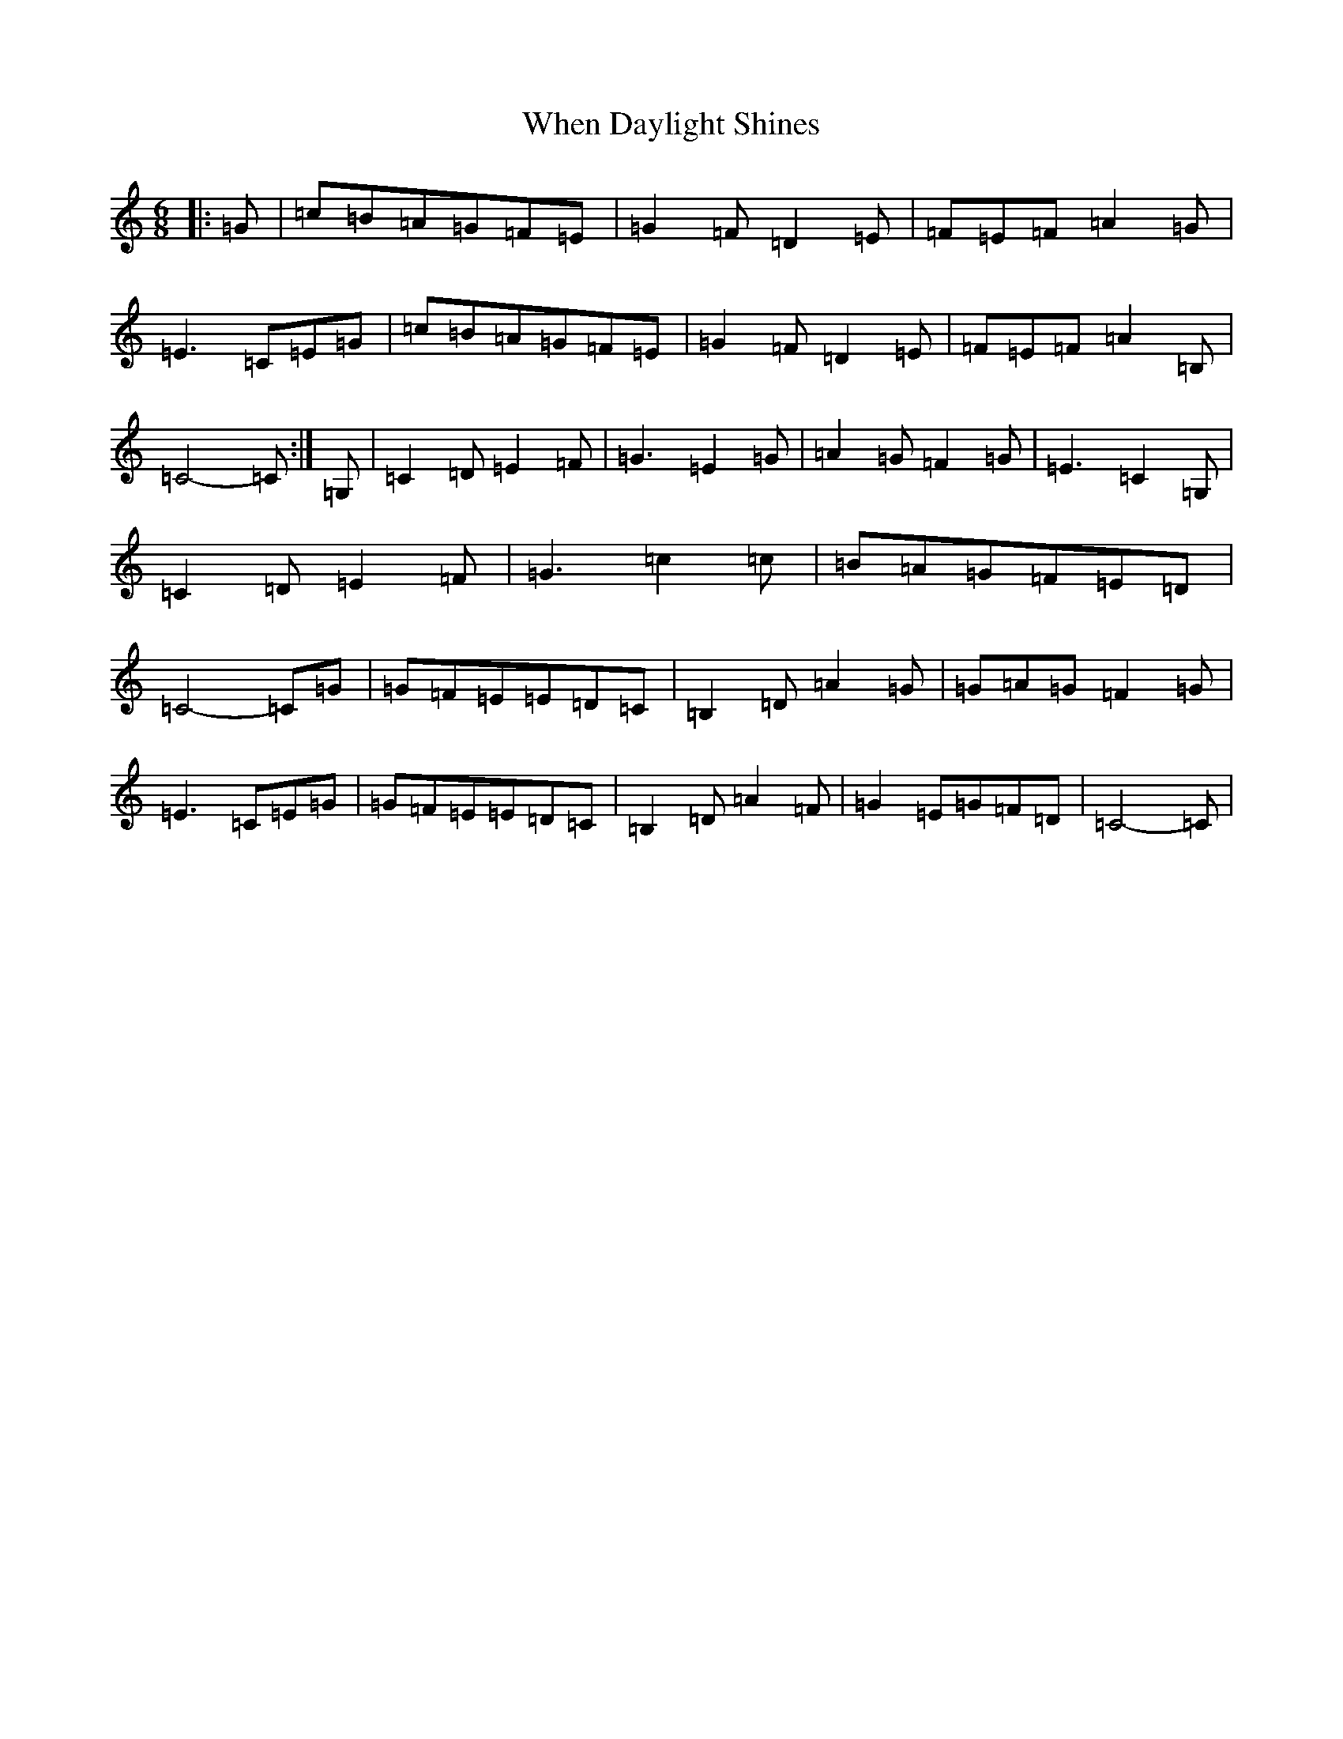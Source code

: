 X: 22347
T: When Daylight Shines
S: https://thesession.org/tunes/11519#setting11519
R: jig
M:6/8
L:1/8
K: C Major
|:=G|=c=B=A=G=F=E|=G2=F=D2=E|=F=E=F=A2=G|=E3=C=E=G|=c=B=A=G=F=E|=G2=F=D2=E|=F=E=F=A2=B,|=C4-=C:|=G,|=C2=D=E2=F|=G3=E2=G|=A2=G=F2=G|=E3=C2=G,|=C2=D=E2=F|=G3=c2=c|=B=A=G=F=E=D|=C4-=C=G|=G=F=E=E=D=C|=B,2=D=A2=G|=G=A=G=F2=G|=E3=C=E=G|=G=F=E=E=D=C|=B,2=D=A2=F|=G2=E=G=F=D|=C4-=C|